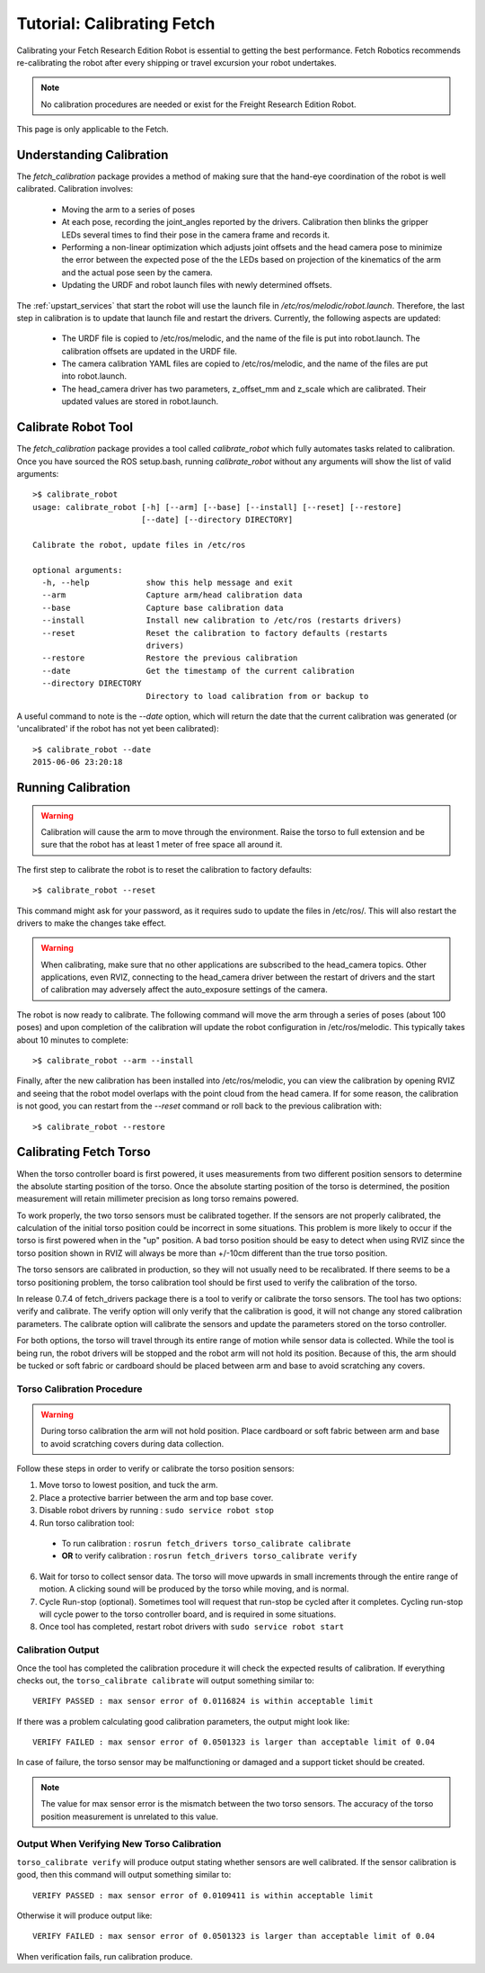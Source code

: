 Tutorial: Calibrating Fetch
===========================

Calibrating your Fetch Research Edition Robot is essential to getting
the best performance. Fetch Robotics recommends re-calibrating the robot
after every shipping or travel excursion your robot undertakes.

.. note:: No calibration procedures are needed or exist for the Freight Research Edition Robot.
This page is only applicable to the Fetch.

Understanding Calibration
-------------------------

The `fetch_calibration` package provides a method of making sure that the
hand-eye coordination of the robot is well calibrated. Calibration involves:

 * Moving the arm to a series of poses
 * At each pose, recording the joint_angles reported by the
   drivers. Calibration then blinks the gripper LEDs several times to
   find their pose in the camera frame and records it.
 * Performing a non-linear optimization which adjusts joint offsets and
   the head camera pose to minimize the error between the expected pose of the
   the LEDs based on projection of the kinematics of the arm and the actual
   pose seen by the camera.
 * Updating the URDF and robot launch files with newly determined offsets.

The :ref:`upstart_services` that start the robot will use the launch
file in `/etc/ros/melodic/robot.launch`. Therefore, the last step in calibration
is to update that launch file and restart the drivers. Currently, the
following aspects are updated:

 * The URDF file is copied to /etc/ros/melodic, and the name of the file is put
   into robot.launch. The calibration offsets are updated in the URDF file.
 * The camera calibration YAML files are copied to /etc/ros/melodic, and the
   name of the files are put into robot.launch.
 * The head_camera driver has two parameters, z_offset_mm and z_scale which
   are calibrated. Their updated values are stored in robot.launch.

Calibrate Robot Tool
--------------------

The `fetch_calibration` package provides a tool called `calibrate_robot`
which fully automates tasks related to calibration. Once you have sourced
the ROS setup.bash, running `calibrate_robot` without any arguments will
show the list of valid arguments:

::

    >$ calibrate_robot
    usage: calibrate_robot [-h] [--arm] [--base] [--install] [--reset] [--restore]
                           [--date] [--directory DIRECTORY]

    Calibrate the robot, update files in /etc/ros

    optional arguments:
      -h, --help            show this help message and exit
      --arm                 Capture arm/head calibration data
      --base                Capture base calibration data
      --install             Install new calibration to /etc/ros (restarts drivers)
      --reset               Reset the calibration to factory defaults (restarts
                            drivers)
      --restore             Restore the previous calibration
      --date                Get the timestamp of the current calibration
      --directory DIRECTORY
                            Directory to load calibration from or backup to

A useful command to note is the `--date` option, which will return the date
that the current calibration was generated (or 'uncalibrated' if the robot
has not yet been calibrated):

::

    >$ calibrate_robot --date
    2015-06-06 23:20:18

Running Calibration
-------------------

.. warning::

    Calibration will cause the arm to move through the environment. Raise the
    torso to full extension and be sure that the robot has at least 1 meter
    of free space all around it.

The first step to calibrate the robot is to reset the calibration to factory
defaults:

::

    >$ calibrate_robot --reset

This command might ask for your password, as it requires sudo to update the
files in /etc/ros/. This will also restart the drivers to
make the changes take effect.

.. warning::

    When calibrating, make sure that no other applications are subscribed
    to the head_camera topics. Other applications, even RVIZ, connecting
    to the head_camera driver between the restart of drivers and the start
    of calibration may adversely affect the auto_exposure settings of the
    camera.

The robot is now ready to calibrate. The following command will move the arm
through a series of poses (about 100 poses) and upon completion of the calibration will update
the robot configuration in /etc/ros/melodic.  This typically takes about 10 minutes to complete:

::

    >$ calibrate_robot --arm --install

Finally, after the new calibration has been installed into /etc/ros/melodic,
you can view the calibration by opening RVIZ and seeing that the robot model
overlaps with the point cloud from the head camera. If for some reason, the
calibration is not good, you can restart from the `--reset` command or roll
back to the previous calibration with:

::

    >$ calibrate_robot --restore

.. _torso_calibration:

Calibrating Fetch Torso
-----------------------
When the torso controller board is first powered, it uses measurements from two different
position sensors to determine the absolute starting position of the torso.
Once the absolute starting position of the torso is determined, the position measurement
will retain millimeter precision as long torso remains powered.

To work properly, the two torso sensors must be calibrated together.
If the sensors are not properly calibrated, the calculation of the initial torso position
could be incorrect in some situations. This problem is more likely to occur if the torso is
first powered when in the "up" position.
A bad torso position should be easy to detect when using RVIZ since the torso position
shown in RVIZ will always be more than +/-10cm different than the true torso position.

The torso sensors are calibrated in production, so they will not usually need
to be recalibrated.  If there seems to be a torso positioning problem,
the torso calibration tool should be first used to verify the calibration of the torso.

In release 0.7.4 of fetch_drivers package there is a tool 
to verify or calibrate the torso sensors.
The tool has two options: verify and calibrate.
The verify option will only verify that the calibration is good,
it will not change any stored calibration parameters.
The calibrate option will calibrate the sensors and update the parameters
stored on the torso controller.

For both options, the torso will travel through its entire range of
motion while sensor data is collected.  While the tool is being run,
the robot drivers will be stopped and the robot arm will not hold its position.
Because of this, the arm should be tucked or soft fabric or cardboard
should be placed between arm and base to avoid scratching any covers.


Torso Calibration Procedure
^^^^^^^^^^^^^^^^^^^^^^^^^^^
.. warning::
    During torso calibration the arm will not hold position.
    Place cardboard or soft fabric between arm and base to avoid
    scratching covers during data collection.

Follow these steps in order to verify or calibrate the torso position
sensors:

1. Move torso to lowest position, and tuck the arm.

2. Place a protective barrier between the arm and top base cover.

3. Disable robot drivers by running : ``sudo service robot stop``

4. Run torso calibration tool:

  * To run calibration : ``rosrun fetch_drivers torso_calibrate calibrate``
  * **OR** to verify calibration : ``rosrun fetch_drivers torso_calibrate verify``

6. Wait for torso to collect sensor data.  The torso will move upwards in small increments through the entire range of motion.  A clicking sound will be produced by the torso while moving, and is normal.

7. Cycle Run-stop (optional).  Sometimes tool will request that run-stop be cycled
   after it completes.  Cycling run-stop will cycle power to the torso controller board,
   and is required in some situations.

8. Once tool has completed, restart robot drivers with ``sudo service robot start``

Calibration Output
^^^^^^^^^^^^^^^^^^
Once the tool has completed the calibration procedure it will check the expected results of calibration.
If everything checks out, the ``torso_calibrate calibrate`` will output something similar to::

  VERIFY PASSED : max sensor error of 0.0116824 is within acceptable limit

If there was a problem calculating good calibration parameters, the output might look like::

  VERIFY FAILED : max sensor error of 0.0501323 is larger than acceptable limit of 0.04

In case of failure, the torso sensor may be malfunctioning or damaged and a support ticket should be created.

.. note::
  The value for max sensor error is the mismatch between the two torso sensors.
  The accuracy of the torso position measurement is unrelated to this value.

Output When Verifying New Torso Calibration
^^^^^^^^^^^^^^^^^^^^^^^^^^^^^^^^^^^^^^^^^^^
``torso_calibrate verify`` will produce output stating whether sensors are well
calibrated. If the sensor calibration is good, then this command will
output something similar to::

  VERIFY PASSED : max sensor error of 0.0109411 is within acceptable limit

Otherwise it will produce output like::

  VERIFY FAILED : max sensor error of 0.0501323 is larger than acceptable limit of 0.04

When verification fails, run calibration produce.
